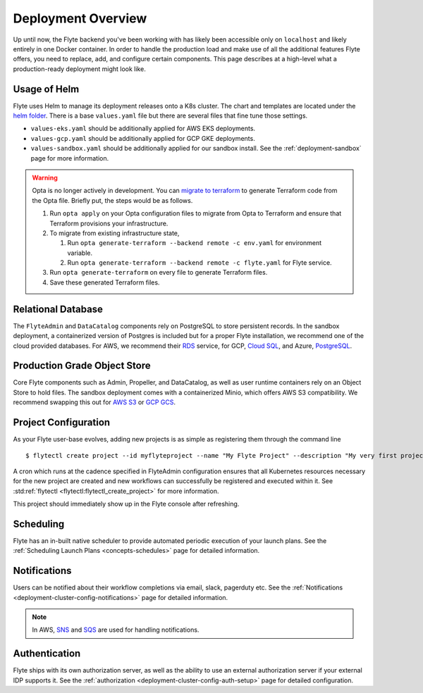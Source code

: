 .. _deployment-overview:

###################
Deployment Overview
###################

Up until now, the Flyte backend you've been working with has likely been accessible only on ``localhost`` and likely entirely in one Docker container. In order to handle the production load and make use of all the additional features Flyte offers, you need to replace, add, and configure certain components. This page describes at a high-level what a production-ready deployment might look like.

*******************
Usage of Helm
*******************

Flyte uses Helm to manage its deployment releases onto a K8s cluster. The chart and templates are located under the `helm folder <https://github.com/flyteorg/flyte/tree/master/charts>`__. There is a base ``values.yaml`` file but there are several files that fine tune those settings.

* ``values-eks.yaml`` should be additionally applied for AWS EKS deployments.
* ``values-gcp.yaml`` should be additionally applied for GCP GKE deployments.
* ``values-sandbox.yaml`` should be additionally applied for our sandbox install. See the :ref:`deployment-sandbox` page for more information.

.. warning:: 
   Opta is no longer actively in development. You can `migrate to terraform <https://docs.opta.dev/features/terraform/#migrate-from-opta-to-terraform>`__ to generate Terraform code from the Opta file. Briefly put, the steps would be as follows.
   
   1. Run ``opta apply`` on your Opta configuration files to migrate from Opta to Terraform and ensure that Terraform provisions your infrastructure. 
   2. To migrate from existing infrastructure state,

      1. Run ``opta generate-terraform --backend remote -c env.yaml`` for environment variable.
      2. Run ``opta generate-terraform --backend remote -c flyte.yaml`` for Flyte service.

   3. Run ``opta generate-terraform`` on every file to generate Terraform files.
   4. Save these generated Terraform files.

*********************
Relational Database
*********************

The ``FlyteAdmin`` and ``DataCatalog`` components rely on PostgreSQL to store persistent records. In the sandbox deployment, a containerized version of Postgres is included but for a proper Flyte installation, we recommend one of the cloud provided databases.  For AWS, we recommend their `RDS <https://aws.amazon.com/rds/postgresql/>`__ service, for GCP, `Cloud SQL <https://cloud.google.com/sql/docs/postgres/>`__, and Azure, `PostgreSQL <https://azure.microsoft.com/en-us/services/postgresql/>`__.

*****************************
Production Grade Object Store
*****************************

Core Flyte components such as Admin, Propeller, and DataCatalog, as well as user runtime containers rely on an Object Store to hold files. The sandbox deployment comes with a containerized Minio, which offers AWS S3 compatibility. We recommend swapping this out for `AWS S3 <https://aws.amazon.com/s3/>`__ or `GCP GCS <https://cloud.google.com/storage/>`__.

*********************
Project Configuration
*********************
As your Flyte user-base evolves, adding new projects is as simple as registering them through the command line ::

   $ flytectl create project --id myflyteproject --name "My Flyte Project" --description "My very first project onboarding onto Flyte"

A cron which runs at the cadence specified in FlyteAdmin configuration ensures that all Kubernetes resources necessary for the new project are created and new workflows can successfully
be registered and executed within it. See :std:ref:`flytectl <flytectl:flytectl_create_project>` for more information.

This project should immediately show up in the Flyte console after refreshing.

**********
Scheduling
**********
Flyte has an in-built native scheduler to provide automated periodic execution of your launch plans. See the :ref:`Scheduling Launch Plans <concepts-schedules>` page for detailed information.

*************
Notifications
*************
Users can be notified about their workflow completions via email, slack, pagerduty etc. See the :ref:`Notifications <deployment-cluster-config-notifications>` page for detailed information.

.. note::
   In AWS, `SNS <https://aws.amazon.com/sns>`_ and `SQS <https://aws.amazon.com/sqs/>`_ are used for handling notifications.

**************
Authentication
**************
Flyte ships with its own authorization server, as well as the ability to use an external authorization server if your external IDP supports it.  See the :ref:`authorization <deployment-cluster-config-auth-setup>` page for detailed configuration.
